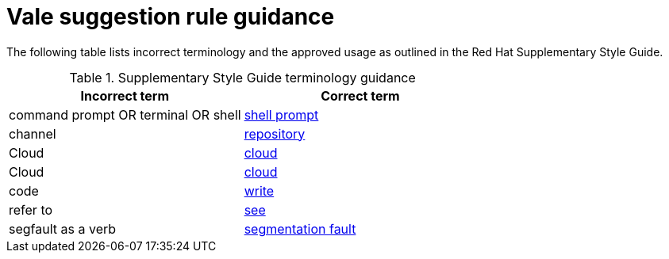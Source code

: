 :_module-type: REFERENCE
[id="ssg_vale_suggestion_reference"]
= Vale suggestion rule guidance

The following table lists incorrect terminology and the approved usage as outlined in the Red Hat Supplementary Style Guide.

.Supplementary Style Guide terminology guidance
[options="header"]
|====
|Incorrect term|Correct term

|command prompt OR terminal OR shell|link:https://redhat-documentation.github.io/supplementary-style-guide/#shell-prompt[shell prompt]

|channel|link:https://redhat-documentation.github.io/supplementary-style-guide/#repository[repository]

|Cloud|link:https://redhat-documentation.github.io/supplementary-style-guide/#cloud-adj[cloud]

|Cloud|link:https://redhat-documentation.github.io/supplementary-style-guide/#cloud-n[cloud]

|code|link:https://redhat-documentation.github.io/supplementary-style-guide/#write[write]

|refer to|link:https://redhat-documentation.github.io/supplementary-style-guide/#see[see]

|segfault as a verb|link:https://redhat-documentation.github.io/supplementary-style-guide/#segmentation-fault[segmentation fault]
|====

